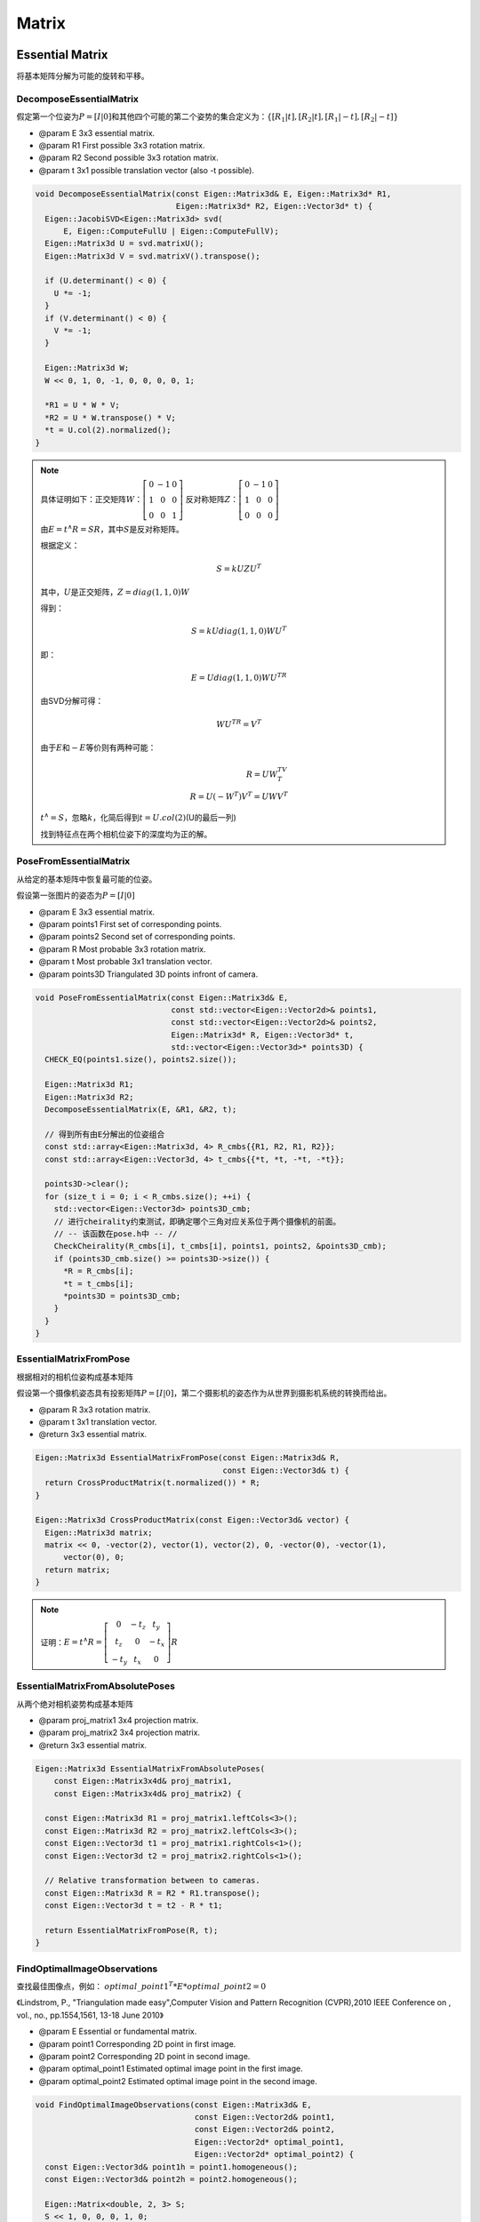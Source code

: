 .. default-domain:: cpp

Matrix
======

Essential Matrix
----------------

将基本矩阵分解为可能的旋转和平移。

DecomposeEssentialMatrix
~~~~~~~~~~~~~~~~~~~~~~~~~~~~~~~~~~

假定第一个位姿为\ :math:`P = [I | 0]`\ 和其他四个可能的第二个姿势的集合定义为：\ :math:`\{[R_1 | t],[R_2 | t],    [R_1 | -t],[R_2 | -t]\}`

-  @param E 3x3 essential matrix.
-  @param R1 First possible 3x3 rotation matrix.
-  @param R2 Second possible 3x3 rotation matrix.
-  @param t 3x1 possible translation vector (also -t possible).

.. cpp:function:: void DecomposeEssentialMatrix(const Eigen::Matrix3d& E, Eigen::Matrix3d* R1, Eigen::Matrix3d* R2, Eigen::Vector3d* t)

.. code-block:: cpp

    void DecomposeEssentialMatrix(const Eigen::Matrix3d& E, Eigen::Matrix3d* R1,
                                  Eigen::Matrix3d* R2, Eigen::Vector3d* t) {
      Eigen::JacobiSVD<Eigen::Matrix3d> svd(
          E, Eigen::ComputeFullU | Eigen::ComputeFullV);
      Eigen::Matrix3d U = svd.matrixU();
      Eigen::Matrix3d V = svd.matrixV().transpose();

      if (U.determinant() < 0) {
        U *= -1;
      }
      if (V.determinant() < 0) {
        V *= -1;
      }

      Eigen::Matrix3d W;
      W << 0, 1, 0, -1, 0, 0, 0, 0, 1;

      *R1 = U * W * V;
      *R2 = U * W.transpose() * V;
      *t = U.col(2).normalized();
    }

.. note::

    具体证明如下：正交矩阵\ :math:`W`\ ：\ :math:`\left[\begin{matrix}0 & -1 & 0\\1 & 0 & 0\\0 & 0 & 1\end{matrix}\right]`
    反对称矩阵\ :math:`Z`\ ：\ :math:`\left[\begin{matrix}0 & -1 & 0\\1 & 0 & 0\\0 & 0 & 0\end{matrix}\right]`

    由\ :math:`E = t^∧R =  SR`\ ，其中\ :math:`S`\ 是反对称矩阵。

    根据定义：

    .. math::


       S=kUZU^T

    其中，\ :math:`U`\ 是正交矩阵，\ :math:`Z = diag(1,1,0)W`

    得到：

    .. math::


       S = kUdiag(1,1,0)WU^T

    即：

    .. math::


       E = Udiag(1,1,0)WU^TR

    由SVD分解可得：

    .. math::


       WU^TR = V^T

    由于\ :math:`E`\ 和\ :math:`-E`\ 等价则有两种可能：

    .. math::


       R = UW^TV^T\\
       R = U(-W^T)V^T = UWV^T

    :math:`t^∧ = S`\ ，忽略\ :math:`k`\ ，化简后得到\ :math:`t = U.col(2)`\ (U的最后一列)

    找到特征点在两个相机位姿下的深度均为正的解。


PoseFromEssentialMatrix
~~~~~~~~~~~~~~~~~~~~~~~~~~~~~~~~~~

从给定的基本矩阵中恢复最可能的位姿。

假设第一张图片的姿态为\ :math:`P = [I | 0]`

-  @param E 3x3 essential matrix.
-  @param points1 First set of corresponding points.
-  @param points2 Second set of corresponding points.
-  @param R Most probable 3x3 rotation matrix.
-  @param t Most probable 3x1 translation vector.
-  @param points3D Triangulated 3D points infront of camera.

.. cpp:function:: void PoseFromEssentialMatrix(const Eigen::Matrix3d& E, const std::vector<Eigen::Vector2d>& points1, const std::vector<Eigen::Vector2d>& points2, Eigen::Matrix3d* R, Eigen::Vector3d* t, std::vector<Eigen::Vector3d>* points3D)

.. code-block:: cpp

    void PoseFromEssentialMatrix(const Eigen::Matrix3d& E,
                                 const std::vector<Eigen::Vector2d>& points1,
                                 const std::vector<Eigen::Vector2d>& points2,
                                 Eigen::Matrix3d* R, Eigen::Vector3d* t,
                                 std::vector<Eigen::Vector3d>* points3D) {
      CHECK_EQ(points1.size(), points2.size());

      Eigen::Matrix3d R1;
      Eigen::Matrix3d R2;
      DecomposeEssentialMatrix(E, &R1, &R2, t);

      // 得到所有由E分解出的位姿组合
      const std::array<Eigen::Matrix3d, 4> R_cmbs{{R1, R2, R1, R2}};
      const std::array<Eigen::Vector3d, 4> t_cmbs{{*t, *t, -*t, -*t}};

      points3D->clear();
      for (size_t i = 0; i < R_cmbs.size(); ++i) {
        std::vector<Eigen::Vector3d> points3D_cmb;
        // 进行cheirality约束测试，即确定哪个三角对应关系位于两个摄像机的前面。
        // -- 该函数在pose.h中 -- //
        CheckCheirality(R_cmbs[i], t_cmbs[i], points1, points2, &points3D_cmb);
        if (points3D_cmb.size() >= points3D->size()) {
          *R = R_cmbs[i];
          *t = t_cmbs[i];
          *points3D = points3D_cmb;
        }
      }
    }


EssentialMatrixFromPose
~~~~~~~~~~~~~~~~~~~~~~~~~~~~~~~~~~

根据相对的相机位姿构成基本矩阵

假设第一个摄像机姿态具有投影矩阵\ :math:`P = [I | 0]`\ ，第二个摄影机的姿态作为从世界到摄影机系统的转换而给出。

-  @param R 3x3 rotation matrix.

-  @param t 3x1 translation vector.

-  @return 3x3 essential matrix.

.. cpp:function:: Eigen::Matrix3d EssentialMatrixFromPose(const Eigen::Matrix3d& R, const Eigen::Vector3d& t)

.. code-block:: cpp

    Eigen::Matrix3d EssentialMatrixFromPose(const Eigen::Matrix3d& R,
                                            const Eigen::Vector3d& t) {
      return CrossProductMatrix(t.normalized()) * R;
    }

    Eigen::Matrix3d CrossProductMatrix(const Eigen::Vector3d& vector) {
      Eigen::Matrix3d matrix;
      matrix << 0, -vector(2), vector(1), vector(2), 0, -vector(0), -vector(1),
          vector(0), 0;
      return matrix;
    }

.. note::

    证明：\ :math:`E = t^∧R = \left[\begin{matrix}0 & -t_z & t_y\\t_z & 0 & -t_x \\-t_y & t_x & 0\end{matrix}\right]R`


EssentialMatrixFromAbsolutePoses
~~~~~~~~~~~~~~~~~~~~~~~~~~~~~~~~~~

从两个绝对相机姿势构成基本矩阵

-  @param proj\_matrix1 3x4 projection matrix.

-  @param proj\_matrix2 3x4 projection matrix.

-  @return 3x3 essential matrix.

.. cpp:function:: Eigen::Matrix3d EssentialMatrixFromAbsolutePoses(const Eigen::Matrix3x4d& proj_matrix1, const Eigen::Matrix3x4d& proj_matrix2)

.. code-block:: cpp

    Eigen::Matrix3d EssentialMatrixFromAbsolutePoses(
        const Eigen::Matrix3x4d& proj_matrix1,
        const Eigen::Matrix3x4d& proj_matrix2) {

      const Eigen::Matrix3d R1 = proj_matrix1.leftCols<3>();
      const Eigen::Matrix3d R2 = proj_matrix2.leftCols<3>();
      const Eigen::Vector3d t1 = proj_matrix1.rightCols<1>();
      const Eigen::Vector3d t2 = proj_matrix2.rightCols<1>();

      // Relative transformation between to cameras.
      const Eigen::Matrix3d R = R2 * R1.transpose();
      const Eigen::Vector3d t = t2 - R * t1;

      return EssentialMatrixFromPose(R, t);
    }


FindOptimalImageObservations
~~~~~~~~~~~~~~~~~~~~~~~~~~~~~~~~~~

查找最佳图像点，例如：
:math:`optimal\_point1^T * E * optimal\_point2 = 0`

《Lindstrom, P., "Triangulation made easy",Computer Vision and Pattern
Recognition (CVPR),2010 IEEE Conference on , vol., no., pp.1554,1561,
13-18 June 2010》

-  @param E Essential or fundamental matrix.
-  @param point1 Corresponding 2D point in first image.
-  @param point2 Corresponding 2D point in second image.
-  @param optimal\_point1 Estimated optimal image point in the first
   image.
-  @param optimal\_point2 Estimated optimal image point in the second
   image.

.. cpp:function::void FindOptimalImageObservations(const Eigen::Matrix3d& E, const Eigen::Vector2d& point1, const Eigen::Vector2d& point2, Eigen::Vector2d* optimal_point1, Eigen::Vector2d* optimal_point2)

.. code-block:: cpp

    void FindOptimalImageObservations(const Eigen::Matrix3d& E,
                                      const Eigen::Vector2d& point1,
                                      const Eigen::Vector2d& point2,
                                      Eigen::Vector2d* optimal_point1,
                                      Eigen::Vector2d* optimal_point2) {
      const Eigen::Vector3d& point1h = point1.homogeneous();
      const Eigen::Vector3d& point2h = point2.homogeneous();

      Eigen::Matrix<double, 2, 3> S;
      S << 1, 0, 0, 0, 1, 0;

      // Epipolar lines.
      Eigen::Vector2d n1 = S * E * point2h;
      Eigen::Vector2d n2 = S * E.transpose() * point1h;

      const Eigen::Matrix2d E_tilde = E.block<2, 2>(0, 0);

      const double a = n1.transpose() * E_tilde * n2;
      const double b = (n1.squaredNorm() + n2.squaredNorm()) / 2.0;
      const double c = point1h.transpose() * E * point2h;
      const double d = sqrt(b * b - a * c);
      double lambda = c / (b + d);

      n1 -= E_tilde * lambda * n1;
      n2 -= E_tilde.transpose() * lambda * n2;

      lambda *= (2.0 * d) / (n1.squaredNorm() + n2.squaredNorm());

      *optimal_point1 = (point1h - S.transpose() * lambda * n1).hnormalized();
      *optimal_point2 = (point2h - S.transpose() * lambda * n2).hnormalized();
    }


EpipoleFromEssentialMatrix
~~~~~~~~~~~~~~~~~~~~~~~~~~~~~~~~~~

计算齐次坐标中极点的位置

-  @param E 3x3 essential matrix.

-  @param left\_image If true, epipole in left image is computed, else
   in right image.

-  @return Epipole in homogeneous coordinates.

.. cpp:function:: Eigen::Vector3d EpipoleFromEssentialMatrix(const Eigen::Matrix3d& E, const bool left_image)

.. code-block:: cpp

    Eigen::Vector3d EpipoleFromEssentialMatrix(const Eigen::Matrix3d& E,
                                               const bool left_image) {
      Eigen::Vector3d e;
      if (left_image) {
        Eigen::JacobiSVD<Eigen::Matrix3d> svd(E, Eigen::ComputeFullV);
        e = svd.matrixV().block<3, 1>(0, 2);
      } else {
        Eigen::JacobiSVD<Eigen::Matrix3d> svd(E.transpose(), Eigen::ComputeFullV);
        e = svd.matrixV().block<3, 1>(0, 2);
      }
      return e;
    }


InvertEssentialMatrix
~~~~~~~~~~~~~~~~~~~~~~~~~~~~~~~~~~

反转基本矩阵，即，如果基本矩阵E描述了从摄像机A到B的转换，则反转的基本矩阵E'描述了从摄像机B到A的转换。

-  @param E 3x3 essential matrix.

-  @return Inverted essential matrix.

.. cpp:function:: Eigen::Matrix3d InvertEssentialMatrix(const Eigen::Matrix3d& E)

.. code-block:: cpp

    Eigen::Matrix3d InvertEssentialMatrix(const Eigen::Matrix3d& E) {
      return E.transpose();
    }


RefineEssentialMatrix
~~~~~~~~~~~~~~~~~~~~~~~~~~~~~~~~~~

使用函数“
RefineRelativePose”将基本矩阵分解为旋转和平移分量，并refine相对位姿。

.. cpp:function:: bool RefineEssentialMatrix(const ceres::Solver::Options& options, const std::vector<Eigen::Vector2d>& points1, const std::vector<Eigen::Vector2d>& points2, const std::vector<char>& inlier_mask, Eigen::Matrix3d* E)

.. code-block:: cpp

    bool RefineEssentialMatrix(const ceres::Solver::Options& options,
                               const std::vector<Eigen::Vector2d>& points1,
                               const std::vector<Eigen::Vector2d>& points2,
                               const std::vector<char>& inlier_mask,
                               Eigen::Matrix3d* E) {
      CHECK_EQ(points1.size(), points2.size());
      CHECK_EQ(points1.size(), inlier_mask.size());

      // 提取内点，将基本矩阵分解为旋转和平移分量。

      size_t num_inliers = 0;
      for (const auto inlier : inlier_mask) {
        if (inlier) {
          num_inliers += 1;
        }
      }

      std::vector<Eigen::Vector2d> inlier_points1(num_inliers);
      std::vector<Eigen::Vector2d> inlier_points2(num_inliers);
      size_t j = 0;
      for (size_t i = 0; i < inlier_mask.size(); ++i) {
        if (inlier_mask[i]) {
          inlier_points1[j] = points1[i];
          inlier_points2[j] = points2[i];
          j += 1;
        }
      }

      // 从基本矩阵中提取相对位姿

      Eigen::Matrix3d R;
      Eigen::Vector3d tvec;
      std::vector<Eigen::Vector3d> points3D;
      PoseFromEssentialMatrix(*E, inlier_points1, inlier_points2, &R, &tvec,
                              &points3D);

      // 旋转矩阵转四元数
      Eigen::Vector4d qvec = RotationMatrixToQuaternion(R);

      if (points3D.size() == 0) {
        return false;
      }

      // refine基本矩阵，refine的过程将本来是外点的点视为内点，从而使用所有点。

      const bool refinement_success =
          RefineRelativePose(options, inlier_points1, inlier_points2, &qvec, &tvec);

      if (!refinement_success) {
        return false;
      }

      // Compose refined essential matrix.
      const Eigen::Matrix3d rot_mat = QuaternionToRotationMatrix(qvec);
      *E = EssentialMatrixFromPose(rot_mat, tvec);

      return true;
    }

Homography Matrix
-----------------

DecomposeHomographyMatrix
~~~~~~~~~~~~~~~~~~~~~~~~~~~~~~~~~~

将单应性矩阵分解为可能的旋转，平移和平面法线向量：

假定第一个位姿为\ :math:`P = [I | 0]`\ 。 注意，如果“
:math:`R.size()== t.size()== n.size()== 4`\ ”，则单应性是plane-induced的。
如果\ :math:`R.size() == t.size() == n.size() == 1`\ ，则单应性是纯旋转的。

Malis, Ezio, and Manuel Vargas. 《Deeper understanding of the homography
decomposition for vision-based control.》 (2007): 90.

-  @param H 3x3 homography matrix.
-  @param K 3x3 calibration matrix.
-  @param R Possible 3x3 rotation matrices.
-  @param t Possible translation vectors.
-  @param n Possible normal vectors.

.. cpp:function:: void DecomposeHomographyMatrix(const Eigen::Matrix3d& H, const Eigen::Matrix3d& K1, const Eigen::Matrix3d& K2, std::vector<Eigen::Matrix3d>* R, std::vector<Eigen::Vector3d>* t, std::vector<Eigen::Vector3d>* n)

.. code-block:: cpp

    void DecomposeHomographyMatrix(const Eigen::Matrix3d& H,
                                   const Eigen::Matrix3d& K1,
                                   const Eigen::Matrix3d& K2,
                                   std::vector<Eigen::Matrix3d>* R,
                                   std::vector<Eigen::Vector3d>* t,
                                   std::vector<Eigen::Vector3d>* n) {
      // Remove calibration from homography.
      Eigen::Matrix3d H_normalized = K2.inverse() * H * K1;

      // Remove scale from normalized homography.
      Eigen::JacobiSVD<Eigen::Matrix3d> hmatrix_norm_svd(H_normalized);
      H_normalized.array() /= hmatrix_norm_svd.singularValues()[1];

      const Eigen::Matrix3d S =
          H_normalized.transpose() * H_normalized - Eigen::Matrix3d::Identity();

      // Check if H is rotation matrix.
      const double kMinInfinityNorm = 1e-3;
      if (S.lpNorm<Eigen::Infinity>() < kMinInfinityNorm) {
        *R = {H_normalized};
        *t = {Eigen::Vector3d::Zero()};
        *n = {Eigen::Vector3d::Zero()};
        return;
      }

      const double M00 = ComputeOppositeOfMinor(S, 0, 0);
      const double M11 = ComputeOppositeOfMinor(S, 1, 1);
      const double M22 = ComputeOppositeOfMinor(S, 2, 2);

      const double rtM00 = std::sqrt(M00);
      const double rtM11 = std::sqrt(M11);
      const double rtM22 = std::sqrt(M22);

      const double M01 = ComputeOppositeOfMinor(S, 0, 1);
      const double M12 = ComputeOppositeOfMinor(S, 1, 2);
      const double M02 = ComputeOppositeOfMinor(S, 0, 2);

      const int e12 = SignOfNumber(M12);
      const int e02 = SignOfNumber(M02);
      const int e01 = SignOfNumber(M01);

      const double nS00 = std::abs(S(0, 0));
      const double nS11 = std::abs(S(1, 1));
      const double nS22 = std::abs(S(2, 2));

      const std::array<double, 3> nS{{nS00, nS11, nS22}};
      const size_t idx =
          std::distance(nS.begin(), std::max_element(nS.begin(), nS.end()));

      Eigen::Vector3d np1;
      Eigen::Vector3d np2;
      if (idx == 0) {
        np1[0] = S(0, 0);
        np2[0] = S(0, 0);
        np1[1] = S(0, 1) + rtM22;
        np2[1] = S(0, 1) - rtM22;
        np1[2] = S(0, 2) + e12 * rtM11;
        np2[2] = S(0, 2) - e12 * rtM11;
      } else if (idx == 1) {
        np1[0] = S(0, 1) + rtM22;
        np2[0] = S(0, 1) - rtM22;
        np1[1] = S(1, 1);
        np2[1] = S(1, 1);
        np1[2] = S(1, 2) - e02 * rtM00;
        np2[2] = S(1, 2) + e02 * rtM00;
      } else if (idx == 2) {
        np1[0] = S(0, 2) + e01 * rtM11;
        np2[0] = S(0, 2) - e01 * rtM11;
        np1[1] = S(1, 2) + rtM00;
        np2[1] = S(1, 2) - rtM00;
        np1[2] = S(2, 2);
        np2[2] = S(2, 2);
      }

      const double traceS = S.trace();
      const double v = 2.0 * std::sqrt(1.0 + traceS - M00 - M11 - M22);

      const double ESii = SignOfNumber(S(idx, idx));
      const double r_2 = 2 + traceS + v;
      const double nt_2 = 2 + traceS - v;

      const double r = std::sqrt(r_2);
      const double n_t = std::sqrt(nt_2);

      const Eigen::Vector3d n1 = np1.normalized();
      const Eigen::Vector3d n2 = np2.normalized();

      const double half_nt = 0.5 * n_t;
      const double esii_t_r = ESii * r;

      const Eigen::Vector3d t1_star = half_nt * (esii_t_r * n2 - n_t * n1);
      const Eigen::Vector3d t2_star = half_nt * (esii_t_r * n1 - n_t * n2);

      const Eigen::Matrix3d R1 =
          ComputeHomographyRotation(H_normalized, t1_star, n1, v);
      const Eigen::Vector3d t1 = R1 * t1_star;

      const Eigen::Matrix3d R2 =
          ComputeHomographyRotation(H_normalized, t2_star, n2, v);
      const Eigen::Vector3d t2 = R2 * t2_star;

      *R = {R1, R1, R2, R2};
      *t = {t1, -t1, t2, -t2};
      *n = {-n1, n1, -n2, n2};
    }

PoseFromHomographyMatrix
~~~~~~~~~~~~~~~~~~~~~~~~~~~~~~~~~~

从给定的单应性矩阵中恢复最可能的位姿。

假定第一个位姿为\ :math:`P = [I | 0]`\ 。

-  @param H 3x3 homography matrix.
-  @param K1 3x3 calibration matrix of first camera.
-  @param K2 3x3 calibration matrix of second camera.
-  @param points1 First set of corresponding points.
-  @param points2 Second set of corresponding points.
-  @param R Most probable 3x3 rotation matrix.
-  @param t Most probable 3x1 translation vector.
-  @param n Most probable 3x1 normal vector.
-  @param points3D Triangulated 3D points infront of camera (only if
   homography is not pure-rotational).

.. cpp:function:: void PoseFromHomographyMatrix(const Eigen::Matrix3d& H, const Eigen::Matrix3d& K1, const Eigen::Matrix3d& K2, const std::vector<Eigen::Vector2d>& points1, const std::vector<Eigen::Vector2d>& points2, Eigen::Matrix3d* R, Eigen::Vector3d* t, Eigen::Vector3d* n, std::vector<Eigen::Vector3d>* points3D)

.. code-block:: cpp

    void PoseFromHomographyMatrix(const Eigen::Matrix3d& H,
                                  const Eigen::Matrix3d& K1,
                                  const Eigen::Matrix3d& K2,
                                  const std::vector<Eigen::Vector2d>& points1,
                                  const std::vector<Eigen::Vector2d>& points2,
                                  Eigen::Matrix3d* R, Eigen::Vector3d* t,
                                  Eigen::Vector3d* n,
                                  std::vector<Eigen::Vector3d>* points3D) {
      CHECK_EQ(points1.size(), points2.size());

      std::vector<Eigen::Matrix3d> R_cmbs;
      std::vector<Eigen::Vector3d> t_cmbs;
      std::vector<Eigen::Vector3d> n_cmbs;
      DecomposeHomographyMatrix(H, K1, K2, &R_cmbs, &t_cmbs, &n_cmbs);

      points3D->clear();
      for (size_t i = 0; i < R_cmbs.size(); ++i) {
        std::vector<Eigen::Vector3d> points3D_cmb;
        CheckCheirality(R_cmbs[i], t_cmbs[i], points1, points2, &points3D_cmb);
        if (points3D_cmb.size() >= points3D->size()) {
          *R = R_cmbs[i];
          *t = t_cmbs[i];
          *n = n_cmbs[i];
          *points3D = points3D_cmb;
        }
      }
    }


HomographyMatrixFromPose
~~~~~~~~~~~~~~~~~~~~~~~~~~~~~~~~~~

根据相对位姿计算单应矩阵

-  @param K1 3x3 calibration matrix of first camera.

-  @param K2 3x3 calibration matrix of second camera.

-  @param R Most probable 3x3 rotation matrix.

-  @param t Most probable 3x1 translation vector.

-  @param n Most probable 3x1 normal vector.

-  @param d Orthogonal distance from plane.

-  @return 3x3 homography matrix.

.. cpp:function:: Eigen::Matrix3d HomographyMatrixFromPose(const Eigen::Matrix3d& K1, const Eigen::Matrix3d& K2, const Eigen::Matrix3d& R, const Eigen::Vector3d& t, const Eigen::Vector3d& n, const double d)

.. code-block:: cpp

    Eigen::Matrix3d HomographyMatrixFromPose(const Eigen::Matrix3d& K1,
                                             const Eigen::Matrix3d& K2,
                                             const Eigen::Matrix3d& R,
                                             const Eigen::Vector3d& t,
                                             const Eigen::Vector3d& n,
                                             const double d) {
      CHECK_GT(d, 0);
      return K2 * (R - t * n.normalized().transpose() / d) * K1.inverse();
    }


Projection Matrix
-----------------

ComposeProjectionMatrix
~~~~~~~~~~~~~~~~~~~~~~~~~~~~~~~~~~

由旋转和平移分量组成投影矩阵。 投影矩阵将3D世界转换为图像点。

-  @param qvec Unit Quaternion rotation coefficients (w, x, y, z).

-  @param tvec 3x1 translation vector.

-  @return 3x4 projection matrix.

.. cpp:function:: Eigen::Matrix3x4d ComposeProjectionMatrix(const Eigen::Vector4d& qvec, const Eigen::Vector3d& tvec)

.. code-block:: cpp

    Eigen::Matrix3x4d ComposeProjectionMatrix(const Eigen::Vector4d& qvec,
                                              const Eigen::Vector3d& tvec) {
      Eigen::Matrix3x4d proj_matrix;
      proj_matrix.leftCols<3>() = QuaternionToRotationMatrix(qvec);
      proj_matrix.rightCols<1>() = tvec;
      return proj_matrix;
    }

-  @param R 3x3 rotation matrix.

-  @param t 3x1 translation vector.

-  @return 3x4 projection matrix.

.. cpp:function:: Eigen::Matrix3x4d ComposeProjectionMatrix(const Eigen::Matrix3d& R, const Eigen::Vector3d& T)

.. code-block:: cpp

    Eigen::Matrix3x4d ComposeProjectionMatrix(const Eigen::Matrix3d& R,
                                              const Eigen::Vector3d& T) {
      Eigen::Matrix3x4d proj_matrix;
      proj_matrix.leftCols<3>() = R;
      proj_matrix.rightCols<1>() = T;
      return proj_matrix;
    }


InvertProjectionMatrix
~~~~~~~~~~~~~~~~~~~~~~~~~~~~~~~~~~

反转投影矩阵，定义为：

.. math::  P = [R | t]~~ ~~with~~ ~~R \in SO(3) ~~~and~~~ t \in R^3

-  param proj\_matrix 3x4 projection matrix.

-  @return 3x4 inverse projection matrix.

.. cpp:function:: Eigen::Matrix3x4d InvertProjectionMatrix(const Eigen::Matrix3x4d& proj_matrix)

.. code-block::

    Eigen::Matrix3x4d InvertProjectionMatrix(const Eigen::Matrix3x4d& proj_matrix) {
      Eigen::Matrix3x4d inv_proj_matrix;
      inv_proj_matrix.leftCols<3>() = proj_matrix.leftCols<3>().transpose();
      inv_proj_matrix.rightCols<1>() = ProjectionCenterFromMatrix(proj_matrix);
      return inv_proj_matrix;
    }

.. cpp:function:: Eigen::Vector3d ProjectionCenterFromMatrix(const Eigen::Matrix3x4d& proj_matrix)

.. code-block:: cpp

    Eigen::Vector3d ProjectionCenterFromMatrix(
        const Eigen::Matrix3x4d& proj_matrix) {
      return -proj_matrix.leftCols<3>().transpose() * proj_matrix.rightCols<1>();
    }


ComputeClosestRotationMatrix
~~~~~~~~~~~~~~~~~~~~~~~~~~~~~~~~~~

通过将给定矩阵的奇异值设置为1.计算最接近Frobenius范数的闭合旋转矩阵。

.. cpp:function:: Eigen::Matrix3d ComputeClosestRotationMatrix(const Eigen::Matrix3d& matrix)

.. code-block:: cpp

    Eigen::Matrix3d ComputeClosestRotationMatrix(const Eigen::Matrix3d& matrix) {
      const Eigen::JacobiSVD<Eigen::Matrix3d> svd(
          matrix, Eigen::ComputeFullU | Eigen::ComputeFullV);
      Eigen::Matrix3d R = svd.matrixU() * (svd.matrixV().transpose());
      if (R.determinant() < 0.0) {
        R *= -1.0;
      }
      return R;
    }


DecomposeProjectionMatrix
~~~~~~~~~~~~~~~~~~~~~~~~~~~~~~~~~~

将投影矩阵分解为内参，旋转矩阵和平移向量。

.. cpp:function:: bool DecomposeProjectionMatrix(const Eigen::Matrix3x4d& P, Eigen::Matrix3d* K, Eigen::Matrix3d* R, Eigen::Vector3d* T)

.. code-block:: cpp

    bool DecomposeProjectionMatrix(const Eigen::Matrix3x4d& P, Eigen::Matrix3d* K,
                                   Eigen::Matrix3d* R, Eigen::Vector3d* T) {
      Eigen::Matrix3d RR;
      Eigen::Matrix3d QQ;
      DecomposeMatrixRQ(P.leftCols<3>().eval(), &RR, &QQ);

      *R = ComputeClosestRotationMatrix(QQ);

      const double det_K = RR.determinant();
      if (det_K == 0) {
        return false;
      } else if (det_K > 0) {
        *K = RR;
      } else {
        *K = -RR;
      }

      for (int i = 0; i < 3; ++i) {
        if ((*K)(i, i) < 0.0) {
          K->col(i) = -K->col(i);
          R->row(i) = -R->row(i);
        }
      }

      *T = K->triangularView<Eigen::Upper>().solve(P.col(3));
      if (det_K < 0) {
        *T = -(*T);
      }

      return true;
    }


ProjectPointToImage
~~~~~~~~~~~~~~~~~~~~~~~~~~~~~~~~~~

将3D投影到图像

-  @param points3D 3D world point as 3x1 vector.

-  @param proj\_matrix 3x4 projection matrix.

-  @param camera Camera used to project to image plane.

-  @return Projected image point.

.. cpp:function:: Eigen::Vector2d ProjectPointToImage(const Eigen::Vector3d& point3D, const Eigen::Matrix3x4d& proj_matrix, const Camera& camera)

.. code-block:: cpp

    Eigen::Vector2d ProjectPointToImage(const Eigen::Vector3d& point3D,
                                        const Eigen::Matrix3x4d& proj_matrix,
                                        const Camera& camera) {
      const Eigen::Vector3d world_point = proj_matrix * point3D.homogeneous();
      return camera.WorldToImage(world_point.hnormalized());
    }


CalculateSquaredReprojectionError
~~~~~~~~~~~~~~~~~~~~~~~~~~~~~~~~~~

计算重投影误差

重投影误差是图像中的观测值与3D点在图像中的投影之间的欧式距离。
如果3D点在相机后面，则此函数返回DBL\_MAX。

.. cpp:function:: double CalculateSquaredReprojectionError(const Eigen::Vector2d& point2D, const Eigen::Vector3d& point3D, const Eigen::Vector4d& qvec, const Eigen::Vector3d& tvec, const Camera& camera)

.. code-block:: cpp

    double CalculateSquaredReprojectionError(const Eigen::Vector2d& point2D,
                                             const Eigen::Vector3d& point3D,
                                             const Eigen::Vector4d& qvec,
                                             const Eigen::Vector3d& tvec,
                                             const Camera& camera) {
      const Eigen::Vector3d proj_point3D =
          QuaternionRotatePoint(qvec, point3D) + tvec;

      // Check that point is infront of camera.
      if (proj_point3D.z() < std::numeric_limits<double>::epsilon()) {
        return std::numeric_limits<double>::max();
      }

      const Eigen::Vector2d proj_point2D =
          camera.WorldToImage(proj_point3D.hnormalized());

      return (proj_point2D - point2D).squaredNorm();
    }

.. cpp:function:: double CalculateSquaredReprojectionError(const Eigen::Vector2d& point2D, const Eigen::Vector3d& point3D, const Eigen::Matrix3x4d& proj_matrix, const Camera& camera)

.. code-block:: cpp

    double CalculateSquaredReprojectionError(const Eigen::Vector2d& point2D,
                                             const Eigen::Vector3d& point3D,
                                             const Eigen::Matrix3x4d& proj_matrix,
                                             const Camera& camera) {
      const double proj_z = proj_matrix.row(2).dot(point3D.homogeneous());

      // Check that point is infront of camera.
      if (proj_z < std::numeric_limits<double>::epsilon()) {
        return std::numeric_limits<double>::max();
      }

      const double proj_x = proj_matrix.row(0).dot(point3D.homogeneous());
      const double proj_y = proj_matrix.row(1).dot(point3D.homogeneous());
      const double inv_proj_z = 1.0 / proj_z;

      const Eigen::Vector2d proj_point2D = camera.WorldToImage(
          Eigen::Vector2d(inv_proj_z * proj_x, inv_proj_z * proj_y));

      return (proj_point2D - point2D).squaredNorm();
    }


CalculateAngularError
~~~~~~~~~~~~~~~~~~~~~~~~~~~~~~~~~~

计算角度误差

角度误差是从相机中心到3D点的观察到的光线与实际的光线之间的角度。

.. cpp:function:: double CalculateAngularError(const Eigen::Vector2d& point2D, const Eigen::Vector3d& point3D, const Eigen::Vector4d& qvec, const Eigen::Vector3d& tvec, const Camera& camera)

.. code-block:: cpp

    double CalculateAngularError(const Eigen::Vector2d& point2D,
                                 const Eigen::Vector3d& point3D,
                                 const Eigen::Vector4d& qvec,
                                 const Eigen::Vector3d& tvec,
                                 const Camera& camera) {
      return CalculateNormalizedAngularError(camera.ImageToWorld(point2D), point3D,
                                             qvec, tvec);
    }

.. cpp:function:: double CalculateAngularError(const Eigen::Vector2d& point2D, const Eigen::Vector3d& point3D, const Eigen::Matrix3x4d& proj_matrix, const Camera& camera)

.. code-block:: cpp

    double CalculateAngularError(const Eigen::Vector2d& point2D,
                                 const Eigen::Vector3d& point3D,
                                 const Eigen::Matrix3x4d& proj_matrix,
                                 const Camera& camera) {
      return CalculateNormalizedAngularError(camera.ImageToWorld(point2D), point3D,
                                             proj_matrix);
    }


CalculateNormalizedAngularError
~~~~~~~~~~~~~~~~~~~~~~~~~~~~~~~~~~

使用归一化的图像点计算角度误差

角度误差是从相机中心到3D点的观察到的光线与实际的光线之间的角度。

.. cpp:function:: double CalculateNormalizedAngularError(const Eigen::Vector2d& point2D, const Eigen::Vector3d& point3D, const Eigen::Vector4d& qvec, const Eigen::Vector3d& tvec)

.. code-block:: cpp

    double CalculateNormalizedAngularError(const Eigen::Vector2d& point2D,
                                           const Eigen::Vector3d& point3D,
                                           const Eigen::Vector4d& qvec,
                                           const Eigen::Vector3d& tvec) {
      const Eigen::Vector3d ray1 = point2D.homogeneous();
      const Eigen::Vector3d ray2 = QuaternionRotatePoint(qvec, point3D) + tvec;
      return std::acos(ray1.normalized().transpose() * ray2.normalized());
    }

.. cpp:function:: double CalculateNormalizedAngularError(const Eigen::Vector2d& point2D, const Eigen::Vector3d& point3D, const Eigen::Matrix3x4d& proj_matrix)

.. code-block:: cpp

    double CalculateNormalizedAngularError(const Eigen::Vector2d& point2D,
                                           const Eigen::Vector3d& point3D,
                                           const Eigen::Matrix3x4d& proj_matrix) {
      const Eigen::Vector3d ray1 = point2D.homogeneous();
      const Eigen::Vector3d ray2 = proj_matrix * point3D.homogeneous();
      return std::acos(ray1.normalized().transpose() * ray2.normalized());
    }


CalculateDepth
~~~~~~~~~~~~~~~~~~~~~~~~~~~~~~~~~~

计算相对于相机的3D点深度

深度定义为3D点到相机的欧式距离，如果3D点在相机的前面，则为正，如果在相机的后面，则为负。

-  @param proj\_matrix 3x4 projection matrix.

-  @param point3D 3D point as 3x1 vector.

-  @return Depth of 3D point.

.. cpp:function:: double CalculateDepth(const Eigen::Matrix3x4d& proj_matrix, const Eigen::Vector3d& point3D)

.. code-block:: cpp

    double CalculateDepth(const Eigen::Matrix3x4d& proj_matrix,
                          const Eigen::Vector3d& point3D) {
      const double proj_z = proj_matrix.row(2).dot(point3D.homogeneous());
      return proj_z * proj_matrix.col(2).norm();
    }

HasPointPositiveDepth
~~~~~~~~~~~~~~~~~~~~~~~~~~~~~~~~~~

检查3D点是否通过了cheirality约束

也就是说，它位于相机前面而不是图像平面中。

.. cpp:function:: bool HasPointPositiveDepth(const Eigen::Matrix3x4d& proj_matrix, const Eigen::Vector3d& point3D)

.. code-block:: cpp

    bool HasPointPositiveDepth(const Eigen::Matrix3x4d& proj_matrix,
                               const Eigen::Vector3d& point3D) {
      return proj_matrix.row(2).dot(point3D.homogeneous()) >=
             std::numeric_limits<double>::epsilon();
    }


